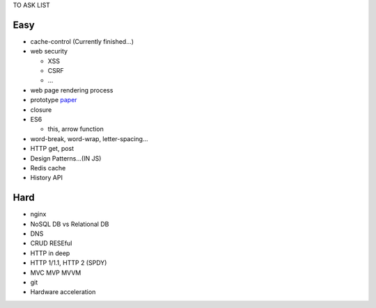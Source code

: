 TO ASK LIST

Easy
======

- cache-control (Currently finished...)
- web security

  - XSS
  - CSRF
  - ...

- web page rendering process
- prototype `paper`_
- closure
- ES6

  - this, arrow function

- word-break, word-wrap, letter-spacing...
- HTTP get, post
- Design Patterns...(IN JS)
- Redis cache
- History API

.. _paper: http://bibliography.selflanguage.org/_static/self-power.pdf

Hard
=====

- nginx
- NoSQL DB vs Relational DB
- DNS
- CRUD RESEful
- HTTP in deep
- HTTP 1/1.1, HTTP 2 (SPDY)
- MVC MVP MVVM
- git
- Hardware acceleration
